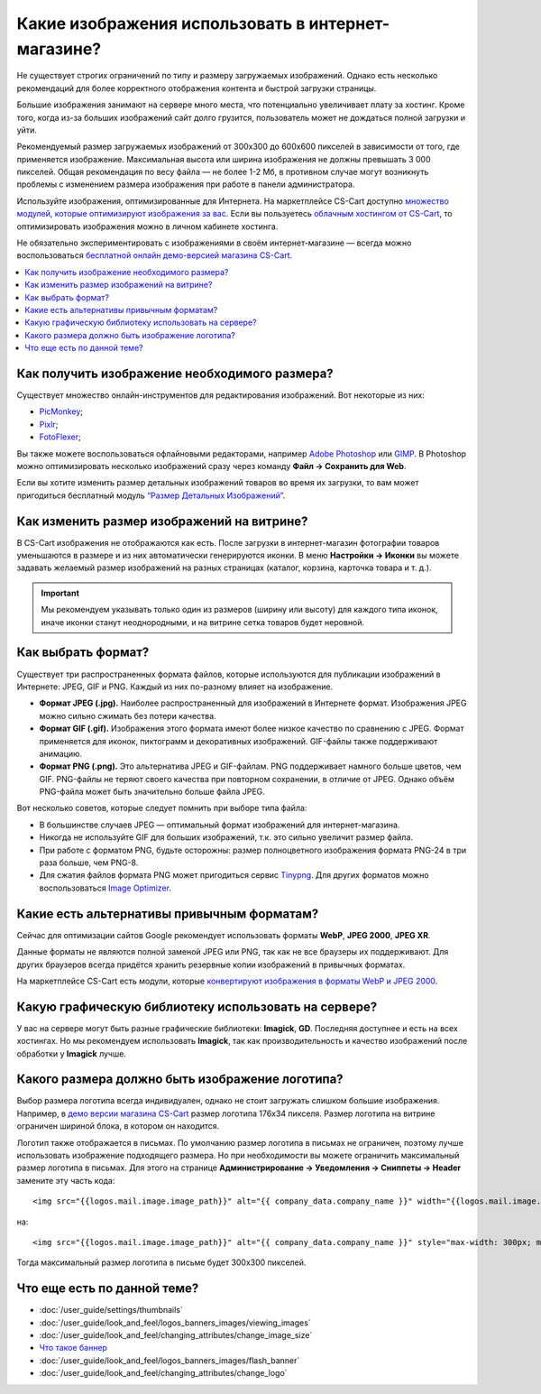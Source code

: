 ***************************************************
Какие изображения использовать в интернет-магазине?
***************************************************

Не существует строгих ограничений по типу и размеру загружаемых изображений. Однако есть несколько рекомендаций для более корректного отображения контента и быстрой загрузки страницы. 

Большие изображения занимают на сервере много места, что потенциально увеличивает плату за хостинг. Кроме того, когда из-за больших изображений сайт долго грузится, пользователь может не дождаться полной загрузки и уйти.

Рекомендуемый размер загружаемых изображений от 300x300 до 600x600 пикселей в зависимости от того, где применяется изображение. Максимальная высота или ширина изображения не должны превышать 3 000 пикселей. Общая рекомендация по весу файла — не более 1-2 Мб, в противном случае могут возникнуть проблемы с изменением размера изображения при работе в панели администратора.

Используйте изображения, оптимизированные для Интернета. На маркетплейсе CS-Cart доступно `множество модулей, которые оптимизируют изображения за вас <https://marketplace.cs-cart.com/index.php?subcats=Y&pcode_from_q=Y&pshort=Y&pfull=Y&pname=Y&pkeywords=Y&search_performed=Y&q=+%D0%BE%D0%BF%D1%82%D0%B8%D0%BC%D0%B8%D0%B7%D0%B0%D1%86%D0%B8%D1%8F+%D0%B8%D0%B7%D0%BE%D0%B1%D1%80%D0%B0%D0%B6%D0%B5%D0%BD%D0%B8%D0%B9&dispatch=products.search&sl=ru>`_. Если вы пользуетесь `облачным хостингом от CS-Cart <https://www.cs-cart.com/cloud-hosting.html>`_, то оптимизировать изображения можно в личном кабинете хостинга.

Не обязательно экспериментировать с изображениями в своём интернет-магазине — всегда можно воспользоваться `бесплатной онлайн демо-версией магазина CS-Cart <https://demo.cs-cart.com/>`_.

.. contents::
   :backlinks: none
   :local:
 
==============================================
Как получить изображение необходимого размера?
==============================================

Существует множество онлайн-инструментов для редактирования изображений. Вот некоторые из них:

* `PicMonkey <https://www.picmonkey.com/home>`_;
* `Pixlr <https://pixlr.com/ru/>`_;
* `FotoFlexer <https://fotoflexer.com/>`_;

Вы также можете воспользоваться офлайновыми редакторами, например `Adobe Photoshop <https://www.adobe.com/ru/products/photoshop.html>`_ или `GIMP <https://www.gimp.org/>`_. В Photoshop можно оптимизировать несколько изображений сразу через команду **Файл → Сохранить для Web**. 

Если вы хотите изменить размер детальных изображений товаров во время их загрузки, то вам может пригодиться бесплатный модуль `“Размер Детальных Изображений” <https://marketplace.cs-cart.com/detailed-images-size.html>`_.

===========================================
Как изменить размер изображений на витрине?
===========================================

В CS-Cart изображения не отображаются как есть. После загрузки в интернет-магазин фотографии товаров уменьшаются в размере и из них автоматически генерируются иконки. В меню **Настройки → Иконки** вы можете задавать желаемый размер изображений на разных страницах (каталог, корзина, карточка товара и т. д.).
 
.. important:: 
  
	Мы рекомендуем указывать только один из размеров (ширину или высоту) для каждого типа иконок, иначе иконки станут неоднородными, и на витрине сетка товаров будет неровной.
	
.. fancybox:: img/empty_space.png
     :alt: Неровная сетка товаров.

===================
Как выбрать формат?
===================

Существует три распространенных формата файлов, которые используются для публикации изображений в Интернете: JPEG, GIF и PNG. Каждый из них по-разному влияет на изображение. 

* **Формат JPEG (.jpg).** Наиболее распространенный для изображений в Интернете формат. Изображения JPEG можно сильно сжимать без потери качества. 

* **Формат GIF (.gif).** Изображения этого формата имеют более низкое качество по сравнению с JPEG. Формат применяется для иконок, пиктограмм и декоративных изображений. GIF-файлы также поддерживают анимацию.

* **Формат PNG (.png).** Это альтернатива JPEG и GIF-файлам. PNG поддерживает намного больше цветов, чем GIF. PNG-файлы не теряют своего качества при повторном сохранении, в отличие от JPEG. Однако объём PNG-файла может быть значительно больше файла JPEG.

Вот несколько советов, которые следует помнить при выборе типа файла:

* В большинстве случаев JPEG — оптимальный формат изображений для интернет-магазина.
* Никогда не используйте GIF для больших изображений, т.к. это сильно увеличит размер файла.
* При работе с форматом PNG, будьте осторожны: размер полноцветного изображения формата PNG-24 в три раза больше, чем PNG-8. 
* Для сжатия файлов формата PNG может пригодиться сервис `Tinypng <https://tinypng.com/>`_. Для других форматов можно воспользоваться `Image Optimizer <http://www.imageoptimizer.net/Pages/Home.aspx>`_.

===========================================
Какие есть альтернативы привычным форматам?
===========================================

Сейчас для оптимизации сайтов Google рекомендует использовать форматы **WebP**, **JPEG 2000**, **JPEG XR**.

Данные форматы не являются полной заменой JPEG или PNG, так как не все браузеры их поддерживают. Для других браузеров всегда придётся хранить резервные копии изображений в привычных форматах.

На маркетплейсе CS-Cart есть модули, которые `конвертируют изображения в форматы WebP и JPEG 2000 <https://marketplace.cs-cart.com/?subcats=Y&pcode_from_q=Y&pshort=Y&pfull=Y&pname=Y&pkeywords=Y&search_performed=Y&q=webp+%D0%B8%D0%B7%D0%BE%D0%B1%D1%80%D0%B0%D0%B6%D0%B5%D0%BD%D0%B8%D1%8F&dispatch=products.search>`_.

=====================================================
Какую графическую библиотеку использовать на сервере?
=====================================================

У вас на сервере могут быть разные графические библиотеки: **Imagick**, **GD**. Последняя доступнее и есть на всех хостингах. Но мы рекомендуем использовать **Imagick**, так как производительность и качество изображений после обработки у **Imagick** лучше.

================================================
Какого размера должно быть изображение логотипа?
================================================

Выбор размера логотипа всегда индивидуален, однако не стоит загружать слишком большие изображения. Например, в `демо версии магазина CS-Cart <https://demo.cs-cart.com/>`_ размер логотипа 176х34 пикселя. Размер логотипа на витрине ограничен шириной блока, в котором он находится.

Логотип также отображается в письмах. По умолчанию размер логотипа в письмах не ограничен, поэтому лучше использовать изображение подходящего размера. Но при необходимости вы можете ограничить максимальный размер логотипа в письмах. Для этого на странице **Администрирование → Уведомления → Сниппеты → Header** замените эту часть кода:

::

<img src="{{logos.mail.image.image_path}}" alt="{{ company_data.company_name }}" width="{{logos.mail.image.image_x}}" height="{{logos.mail.image.image_y}}" />

на:

::

<img src="{{logos.mail.image.image_path}}" alt="{{ company_data.company_name }}" style="max-width: 300px; max-height: 300px;" />

Тогда максимальный размер логотипа в письме будет 300х300 пикселей.

============================
Что еще есть по данной теме?  
============================

* :doc:`/user_guide/settings/thumbnails`
* :doc:`/user_guide/look_and_feel/logos_banners_images/viewing_images`
* :doc:`/user_guide/look_and_feel/changing_attributes/change_image_size`
* `Что такое баннер <https://www.cs-cart.ru/banner.html>`_
* :doc:`/user_guide/look_and_feel/logos_banners_images/flash_banner`
* :doc:`/user_guide/look_and_feel/changing_attributes/change_logo`
